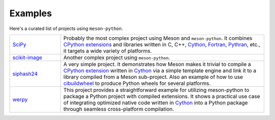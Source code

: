 .. SPDX-FileCopyrightText: 2023 The meson-python developers
..
.. SPDX-License-Identifier: MIT

.. _projects-using-meson-python:

********
Examples
********

Here's a curated list of projects using ``meson-python``.


.. list-table::
   :widths: 20 80

   * - `SciPy <https://github.com/scipy/scipy>`_
     - Probably the most complex project using Meson and ``meson-python``.
       It combines `CPython extensions`_ and libraries written in C, C++,
       Cython_, Fortran_, Pythran_, etc., it targets a wide variety of
       platforms.

   * - `scikit-image <https://github.com/scikit-image/scikit-image>`_
     - Another complex project using ``meson-python``.

   * - `siphash24 <https://github.com/dnicolodi/python-siphash24>`_
     - A very simple project. It demonstrates how Meson makes it trivial to
       compile a `CPython extension`_ written in `Cython`_ via a simple template
       engine and link it to a library compiled from a Meson sub-project. Also
       an example of how to use `cibuildwheel`_ to produce Python wheels for
       several platforms.

   * - `werpy <https://github.com/analyticsinmotion/werpy>`_
     - This project provides a straightforward example for utilizing
       meson-python to package a Python project with compiled extensions. 
       It shows a practical use case of integrating optimized native code 
       written in Cython_ into a Python package through seamless 
       cross-platform compilation.


.. _CPython extension: https://docs.python.org/3/extending/extending.html
.. _CPython extensions: https://docs.python.org/3/extending/extending.html
.. _Cython: https://github.com/cython/cython
.. _Fortran: https://fortran-lang.org/
.. _Pythran: https://github.com/serge-sans-paille/pythran
.. _cibuildwheel: https://github.com/pypa/cibuildwheel
